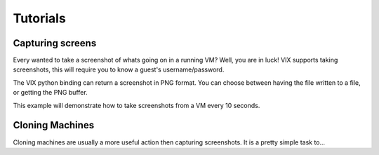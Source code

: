 Tutorials
=========

Capturing screens
-----------------
Every wanted to take a screenshot of whats going on in a running VM?
Well, you are in luck! VIX supports taking screenshots, this will require you to know a guest's username/password.

The VIX python binding can return a screenshot in PNG format. You can choose between having the file written to a file, or getting the PNG buffer.

This example will demonstrate how to take screenshots from a VM every 10 seconds.

.. code-block:: python
	:caption: screenshots.py

	import time
	from vix import VixHost

	host = VixHost()
	vm = host.open_vm('~/my vm.vmx')

	# Must login to do some things...
	vm.login('root', 'toor')
	while True:
		vm.capture_screen_image('~/IMG_{name}_{timestamp:.0f}.png'.format(name=vm.name, timestamp=time.time()))
		time.sleep(10.0)


Cloning Machines
----------------
Cloning machines are usually a more useful action then capturing screenshots. It is a pretty simple task to...

.. code-block:: python
	:caption: snapshot.py

	from vix import VixHost

	host = VixHost()
	vm = host.open_vm('~/template.vmx')

	# Assuming that template.vmx is currently on a powered off snapshot.
	snapshot = vm.snapshot_get_current()

	# This clone will be based of 'template.vmx' at the specified snapshot.
	# Linked snapshots take less space...
	cloned = vm.clone('~/cloned.vmx', snapshot=snapshot, linked=True)

	# Let fire up our cloned machine!
	cloned.power_on()
